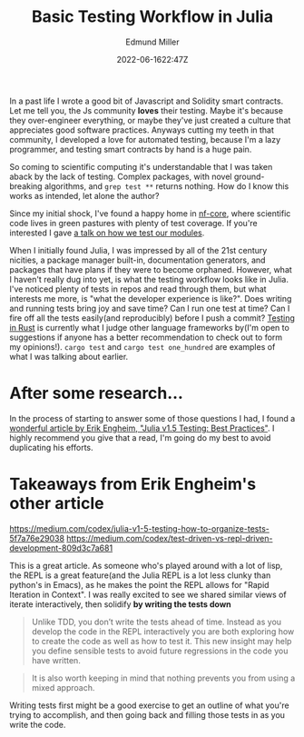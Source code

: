 #+title: Basic Testing Workflow in Julia
#+EXCERPT: Scientific computing.
#+COVER_IMAGE: /assets/blog/dynamic-routing/cover.jpg
#+DATE: 2022-06-1622:47Z
#+AUTHOR: Edmund Miller
#+AUTHOR_PICTURE: /assets/blog/authors/jj.jpeg
#+OG_IMAGE: /assets/blog/dynamic-routing/cover.jpg
#+filetags: :julia:bioinformatics:

In a past life I wrote a good bit of Javascript and Solidity smart contracts.
Let me tell you, the Js community *loves* their testing. Maybe it's because they
over-engineer everything, or maybe they've just created a culture that
appreciates good software practices. Anyways cutting my teeth in that community,
I developed a love for automated testing, because I'm a lazy programmer, and
testing smart contracts by hand is a huge pain.

So coming to scientific computing it's understandable that I was taken aback by
the lack of testing. Complex packages, with novel ground-breaking algorithms,
and ~grep test **~ returns nothing. How do I know this works as intended, let
alone the author?

Since my initial shock, I've found a happy home in [[https://nf-co.re/][nf-core]], where scientific
code lives in green pastures with plenty of test coverage. If you're interested
I gave [[https://www.youtube.com/watch?v=pjhscKyWH74&t=1s][a talk on how we test our modules]].

When I initially found Julia, I was impressed by all of the 21st century
nicities, a package manager built-in, documentation generators, and packages
that have plans if they were to become orphaned. However, what I haven't really
dug into yet, is what the testing workflow looks like in Julia. I've noticed
plenty of tests in repos and read through them, but what interests me more, is
"what the developer experience is like?". Does writing and running tests bring
joy and save time? Can I run one test at time? Can I fire off all the tests
easily(and reproducibly) before I push a commit? [[https://doc.rust-lang.org/book/ch11-01-writing-tests.html][Testing in Rust]] is currently
what I judge other language frameworks by(I'm open to suggestions if anyone has
a better recommendation to check out to form my opinions!). ~cargo test~ and
~cargo test one_hundred~ are examples of what I was talking about earlier.

* After some research...

In the process of starting to answer some of those questions I had, I found a
[[https://erik-engheim.medium.com/julia-v1-5-testing-best-practices-3ca8780e6336][wonderful article by Erik Engheim, "Julia v1.5 Testing: Best Practices"]]. I
highly recommend you give that a read, I'm going do my best to avoid duplicating
his efforts.

* Takeaways from Erik Engheim's other article
https://medium.com/codex/julia-v1-5-testing-how-to-organize-tests-5f7a76e29038
https://medium.com/codex/test-driven-vs-repl-driven-development-809d3c7a681

This is a great article. As someone who's played around with a lot of lisp, the
REPL is a great feature(and the Julia REPL is a lot less clunky than python's in
Emacs), as he makes the point the REPL allows for "Rapid Iteration in Context".
I was really excited to see we shared similar views of iterate interactively,
then solidify *by writing the tests down*

#+begin_quote
Unlike TDD, you don’t write the tests ahead of time. Instead as you develop the
code in the REPL interactively you are both exploring how to create the code as
well as how to test it. This new insight may help you define sensible tests to
avoid future regressions in the code you have written.
#+end_quote

#+begin_quote
It is also worth keeping in mind that nothing prevents you from using a mixed
approach.
#+end_quote

Writing tests first might be a good exercise to get an outline of what you're
trying to accomplish, and then going back and filling those tests in as you
write the code.
